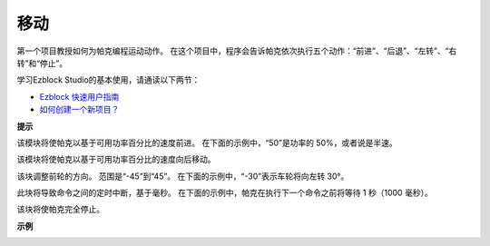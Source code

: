 移动
============

第一个项目教授如何为帕克编程运动动作。 在这个项目中，程序会告诉帕克依次执行五个动作：“前进”、“后退”、“左转”、“右转”和“停止”。

学习Ezblock Studio的基本使用，请通读以下两节：

* `Ezblock 快速用户指南 <https://docs.sunfounder.com/projects/ezblock3/en/latest/quick_user_guide_for_ezblock3.html>`_

* `如何创建一个新项目？ <https://docs.sunfounder.com/projects/ezblock3/en/latest/create_new.html>`_


.. image:: img/block/move.png

**提示**

.. image:: img/block/sp210512_113300.png

该模块将使帕克以基于可用功率百分比的速度前进。 在下面的示例中，“50”是功率的 50%，或者说是半速。

.. image:: img/block/sp210512_113418.png

该模块将使帕克以基于可用功率百分比的速度向后移动。

.. image:: img/block/sp210512_113514.png

该块调整前轮的方向。 范围是“-45”到“45”。 在下面的示例中，“-30”表示车轮将向左转 30°。

.. image:: img/block/BLK_Basic_delay.png
    :width: 200

此块将导致命令之间的定时中断，基于毫秒。 在下面的示例中，帕克在执行下一个命令之前将等待 1 秒（1000 毫秒）。

.. image:: img/block/sp210512_113550.png

该块将使帕克完全停止。

**示例**

.. image:: img/block/sp210512_113827.png

